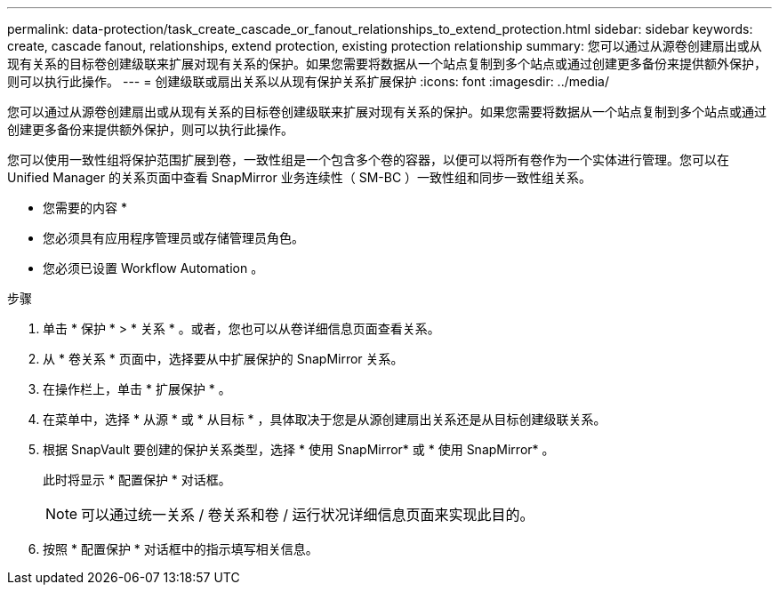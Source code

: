 ---
permalink: data-protection/task_create_cascade_or_fanout_relationships_to_extend_protection.html 
sidebar: sidebar 
keywords: create, cascade fanout, relationships, extend protection, existing protection relationship 
summary: 您可以通过从源卷创建扇出或从现有关系的目标卷创建级联来扩展对现有关系的保护。如果您需要将数据从一个站点复制到多个站点或通过创建更多备份来提供额外保护，则可以执行此操作。 
---
= 创建级联或扇出关系以从现有保护关系扩展保护
:icons: font
:imagesdir: ../media/


[role="lead"]
您可以通过从源卷创建扇出或从现有关系的目标卷创建级联来扩展对现有关系的保护。如果您需要将数据从一个站点复制到多个站点或通过创建更多备份来提供额外保护，则可以执行此操作。

您可以使用一致性组将保护范围扩展到卷，一致性组是一个包含多个卷的容器，以便可以将所有卷作为一个实体进行管理。您可以在 Unified Manager 的关系页面中查看 SnapMirror 业务连续性（ SM-BC ）一致性组和同步一致性组关系。

* 您需要的内容 *

* 您必须具有应用程序管理员或存储管理员角色。
* 您必须已设置 Workflow Automation 。


.步骤
. 单击 * 保护 * > * 关系 * 。或者，您也可以从卷详细信息页面查看关系。
. 从 * 卷关系 * 页面中，选择要从中扩展保护的 SnapMirror 关系。
. 在操作栏上，单击 * 扩展保护 * 。
. 在菜单中，选择 * 从源 * 或 * 从目标 * ，具体取决于您是从源创建扇出关系还是从目标创建级联关系。
. 根据 SnapVault 要创建的保护关系类型，选择 * 使用 SnapMirror* 或 * 使用 SnapMirror* 。
+
此时将显示 * 配置保护 * 对话框。

+
[NOTE]
====
可以通过统一关系 / 卷关系和卷 / 运行状况详细信息页面来实现此目的。

====
. 按照 * 配置保护 * 对话框中的指示填写相关信息。

